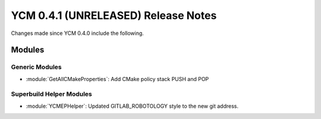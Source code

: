 YCM 0.4.1 (UNRELEASED) Release Notes
************************************

.. only:: html

  .. contents::

Changes made since YCM 0.4.0 include the following.

Modules
=======

Generic Modules
---------------

* :module:`GetAllCMakeProperties`: Add CMake policy stack PUSH and POP

Superbuild Helper Modules
-------------------------

* :module:`YCMEPHelper`: Updated GITLAB_ROBOTOLOGY style to the new git address.
